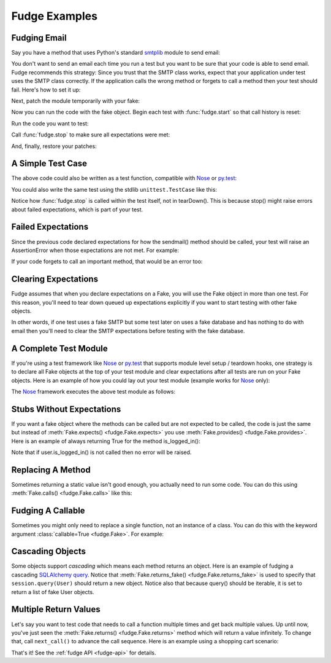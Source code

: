 
.. _fudge-examples:

==============
Fudge Examples
==============

Fudging Email
=============

Say you have a method that uses Python's standard `smtplib <http://docs.python.org/library/smtplib.html#module-smtplib>`_ module 
to send email:

.. doctest::

    >>> def send_email(recipient, sender, msg):
    ...     import smtplib
    ...     msg = ("From: %s\r\nTo: %s\r\n\r\n%s" % (
    ...             sender, ", ".join(recipient), msg))
    ...     s = smtplib.SMTP()
    ...     s.connect()
    ...     s.sendmail(sender, recipient, msg)
    ...     s.close()
    ...     print "Sent an email to %s" % recipient
    ... 
    >>> 

You don't want to send an email each time you run a test but you want to be 
sure that your code is able to send email.  Fudge recommends this strategy: 
Since you trust that the SMTP class works, expect that your application 
under test uses the SMTP class correctly.  If the application calls the wrong 
method or forgets to call a method then your test should fail.  Here's how to set 
it up:

.. doctest::
    
    >>> import fudge
    >>> SMTP = fudge.Fake('SMTP')
    >>> SMTP = SMTP.expects('__init__')
    >>> SMTP = SMTP.expects('connect')
    >>> SMTP = SMTP.expects('sendmail').with_arg_count(3)
    >>> SMTP = SMTP.expects('close')

Next, patch the module temporarily with your fake:
    
.. doctest::

    >>> patched_smtplib = fudge.patch_object("smtplib", "SMTP", SMTP)

Now you can run the code with the fake object.  Begin each test with :func:`fudge.start` so that call history is reset:

.. doctest::
    
    >>> fudge.start()

Run the code you want to test:

.. doctest::

    >>> send_email( "kumar@hishouse.com", "you@yourhouse.com", 
    ...                                   "hi, I'm reading about Fudge!")
    ... 
    Sent an email to kumar@hishouse.com

Call :func:`fudge.stop` to make sure all expectations were met:

.. doctest::

    >>> fudge.stop()

And, finally, restore your patches:

.. doctest::

    >>> patched_smtplib.restore()
    
A Simple Test Case
==================

The above code could also be written as a test function, compatible with `Nose`_ or `py.test`_:

.. doctest::
    
    >>> @fudge.with_fakes
    ... @fudge.with_patched_object("smtplib", "SMTP", SMTP)
    ... def test_email():
    ...     send_email( "kumar@hishouse.com", 
    ...                 "you@yourhouse.com", 
    ...                 "Mmmm, fudge")
    ... 
    >>> test_email()
    Sent an email to kumar@hishouse.com

You could also write the same test using the stdlib ``unittest.TestCase`` like this:

.. doctest::
    
    >>> import unittest
    >>> class TestEmail(unittest.TestCase):
    ...     def setUp(self):
    ...         self.patched = fudge.patch_object("smtplib", "SMTP", SMTP)
    ...         fudge.start()
    ... 
    ...     def tearDown(self):
    ...         self.patched.restore()
    ...     
    ...     def test_email(self):
    ...         send_email( "kumar@hishouse.com", 
    ...                     "you@yourhouse.com", 
    ...                     "Mmmm, fudge")
    ...         fudge.stop()
    ... 
    >>> test = TestEmail('test_email')
    >>> test.run()
    Sent an email to kumar@hishouse.com

Notice how :func:`fudge.stop` is called within the test itself, not in tearDown().  This is because stop() might raise errors about failed expectations, which is part of your test.

Failed Expectations
===================

Since the previous code declared expectations for how the 
sendmail() method should be called, your test will raise an 
AssertionError when those expectations are not met.  For example:

.. doctest::

    >>> s = SMTP()
    >>> s.connect()
    >>> s.sendmail("whoops")
    Traceback (most recent call last):
    ...
    AssertionError: fake:SMTP.sendmail() was called with 1 arg(s) but expected 3

If your code forgets to call an important method, that would be an error too:

.. doctest::
    
    >>> fudge.start()
    >>> s = SMTP()
    >>> s.connect()
    >>> fudge.stop()
    Traceback (most recent call last):
    ...
    AssertionError: fake:SMTP.sendmail() was not called

Clearing Expectations
=====================

Fudge assumes that when you declare expectations on a Fake, 
you will use the Fake object in more than one test.  For this reason, 
you'll need to tear down queued up expectations explicitly if you 
want to start testing with other fake objects.

In other words, if one test uses a fake SMTP but some test later on 
uses a fake database and has nothing to do with email then you'll need 
to clear the SMTP expectations before testing with the fake database.

.. doctest::

    >>> fudge.clear_expectations()

A Complete Test Module
======================

If you're using a test framework like `Nose`_ or `py.test`_ that supports 
module level setup / teardown hooks, one strategy is to declare all Fake 
objects at the top of your test module and clear expectations after all tests 
are run on your Fake objects.  Here is an example of how you could lay out 
your test module (example works for `Nose`_ only):

.. doctest::
    
    >>> import fudge
    
    >>> SMTP = fudge.Fake()
    >>> SMTP = SMTP.expects('__init__')
    >>> SMTP = SMTP.expects('connect')
    >>> SMTP = SMTP.expects('sendmail').with_arg_count(3)
    >>> SMTP = SMTP.expects('close')
    
    >>> def teardown():
    ...     fudge.clear_expectations()
    ... 
    >>> @fudge.with_fakes
    ... @fudge.with_patched_object("smtplib", "SMTP", SMTP)
    ... def test_email():
    ...     send_email( "kumar.mcmillan@gmail.com", 
    ...                 "you@yourhouse.com", 
    ...                 "Mmmm, fudge")
    ... 

The `Nose`_ framework executes the above test module as follows:
    
.. doctest::

    >>> try:
    ...     test_email()
    ... finally:
    ...     teardown()
    Sent an email to kumar.mcmillan@gmail.com

Stubs Without Expectations
==========================

If you want a fake object where the methods can be called but are not 
expected to be called, the code is just the same but instead of 
:meth:`Fake.expects() <fudge.Fake.expects>` you use :meth:`Fake.provides() <fudge.Fake.provides>`.  Here is an example of always returning True 
for the method is_logged_in():

.. doctest::
    
    >>> auth = fudge.Fake()
    >>> user = auth.provides('current_user').returns_fake()
    >>> user = user.provides('is_logged_in').returns(True)
    
    >>> def show_secret_word(auth):
    ...     user = auth.current_user()
    ...     if user.is_logged_in():
    ...         print "Bird is the word"
    ...     else:
    ...         print "Access denied"
    ... 
    
    >>> fudge.start()
    >>> show_secret_word(auth)
    Bird is the word
    >>> fudge.stop()

Note that if user.is_logged_in() is not called then no error will be raised.

Replacing A Method
==================

Sometimes returning a static value isn't good enough, you actually need to run some code.  
You can do this using :meth:`Fake.calls() <fudge.Fake.calls>` like this:

.. doctest::
    
    >>> auth = fudge.Fake()
    
    >>> def check_user(username):
    ...     if username=='bert':
    ...         print "Bird is the word"
    ...     else:
    ...         print "Access denied"
    ... 
    >>> auth = auth.provides('show_secret_word_for_user').calls(check_user)
    
    >>> auth.show_secret_word_for_user("bert")
    Bird is the word
    >>> auth.show_secret_word_for_user("ernie")
    Access denied

Fudging A Callable
==================

Sometimes you might only need to replace a single function, not an instance of a class.  
You can do this with the keyword argument :class:`callable=True <fudge.Fake>`.  For example:

.. doctest::
    
    >>> login = fudge.Fake(callable=True).with_args("eziekel", "pazzword").returns(True)
    
    >>> @fudge.with_fakes
    ... @fudge.with_patched_object("auth", "login", login)
    ... def test_login():
    ...     import auth
    ...     logged_in = auth.login("eziekel", "pazzword")
    ...     if logged_in:
    ...         print "Welcome!"
    ...     else:
    ...         print "Access Denied"
    ... 
    >>> test_login()
    Welcome!

Cascading Objects
=================

Some objects support *cascading* which means each method returns an object.  Here is an example of fudging a cascading `SQLAlchemy query <http://www.sqlalchemy.org/docs/05/ormtutorial.html#querying>`_.  Notice that :meth:`Fake.returns_fake() <fudge.Fake.returns_fake>` is used to specify that ``session.query(User)`` should return a new object.  Notice also that because query() should be iterable, it is set to return a list of fake User objects.

.. doctest::
    
    >>> session = fudge.Fake('session')
    >>> query = session.provides('query').returns_fake()
    >>> query = query.provides('order_by').returns(
    ...             [fudge.Fake('User').has_attr(name='Al', lastname='Capone')]
    ...         )
    
    >>> from models import User
    >>> for instance in session.query(User).order_by(User.id):
    ...     print instance.name, instance.lastname
    ... 
    Al Capone

Multiple Return Values
======================

Let's say you want to test code that needs to call a function multiple times and get back multiple values.  Up until now, you've just seen the :meth:`Fake.returns() <fudge.Fake.returns>` method which will return a value infinitely.  To change that, call ``next_call()`` to advance the call sequence.  Here is an example using a shopping cart scenario:

.. doctest::
    
    >>> cart = fudge.Fake('cart').provides('add').with_args('book')
    >>> cart = cart.returns({'contents': ['book']})
    >>> cart = cart.next_call().with_args('dvd').returns({'contents': ['book','dvd']})
    
    >>> cart.add('book')
    {'contents': ['book']}
    >>> cart.add('dvd')
    {'contents': ['book', 'dvd']}
    >>> cart.add('monkey')
    Traceback (most recent call last):
    ...
    AssertionError: This attribute of fake:cart can only be called 2 time(s).


.. _Nose: http://somethingaboutorange.com/mrl/projects/nose/
.. _py.test: http://codespeak.net/py/dist/test.html

That's it!  See the :ref:`fudge API <fudge-api>` for details.